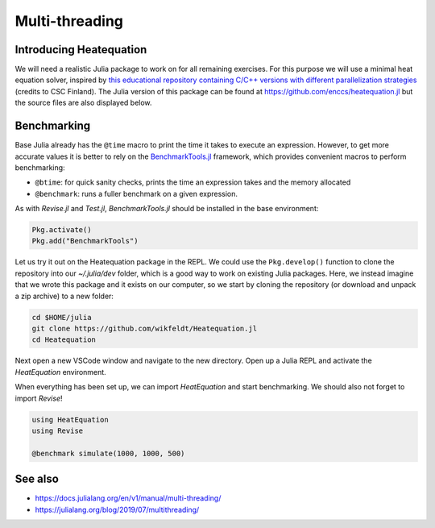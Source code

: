 Multi-threading
===============

.. questions::

   - How do I benchmark Julia code?
   - How does threading work in Julia?

.. objectives::

   - Learn to use BenchmarkTools
   - Learn to use ``Threads.@thread``


Introducing Heatequation
------------------------

We will need a realistic Julia package to work on for all remaining exercises.
For this purpose we will use a minimal heat equation solver, inspired by 
`this educational repository containing C/C++ versions with different 
parallelization strategies <https://github.com/cschpc/heat-equation>`_ (credits to 
CSC Finland). The Julia version of this package can be found at 
https://github.com/enccs/heatequation.jl but the source files are also displayed 
below.

.. tabs:: 

   .. tab:: Heatequation.jl

      .. literalinclude:: code/Heatequation/src/Heatequation.jl
         :language: julia

   .. tab:: setup.jl

      .. literalinclude:: code/Heatequation/src/setup.jl
         :language: julia

   .. tab:: io.jl

      .. literalinclude:: code/Heatequation/src/io.jl
         :language: julia

   .. tab:: core.jl

      .. literalinclude:: code/Heatequation/src/core.jl
         :language: julia

   .. tab:: Project.toml

      .. literalinclude:: code/Heatequation/Project.toml
         :language: julia         


Benchmarking
------------

Base Julia already has the ``@time`` macro to print the time it takes to 
execute an expression. However, to get more accurate values it is better to 
rely on the `BenchmarkTools.jl <https://juliaci.github.io/BenchmarkTools.jl/dev/manual/>`_ 
framework, which provides convenient macros to perform benchmarking:

- ``@btime``: for quick sanity checks, prints the time an expression takes and the memory allocated 
- ``@benchmark``: runs a fuller benchmark on a given expression.

As with `Revise.jl` and `Test.jl`, `BenchmarkTools.jl` should be installed in the base environment:

.. code-block::

   Pkg.activate()
   Pkg.add("BenchmarkTools")

Let us try it out on the Heatequation package in the REPL. 
We could use the ``Pkg.develop()`` function to clone the repository 
into our `~/.julia/dev` folder, which is a good way to work on existing 
Julia packages. Here, we instead imagine that we wrote this package and it 
exists on our computer, so we start by cloning the repository (or download and 
unpack a zip archive) to a new folder:

.. code-block:: shell

   cd $HOME/julia
   git clone https://github.com/wikfeldt/Heatequation.jl
   cd Heatequation

Next open a new VSCode window and navigate to the new directory. 
Open up a Julia REPL and activate the `HeatEquation` environment.

When everything has been set up, we can import `HeatEquation` and start 
benchmarking. We should also not forget to import `Revise`!

.. code-block::

   using HeatEquation
   using Revise

   @benchmark simulate(1000, 1000, 500)

.. code-block::



See also
--------

- https://docs.julialang.org/en/v1/manual/multi-threading/
- https://julialang.org/blog/2019/07/multithreading/
